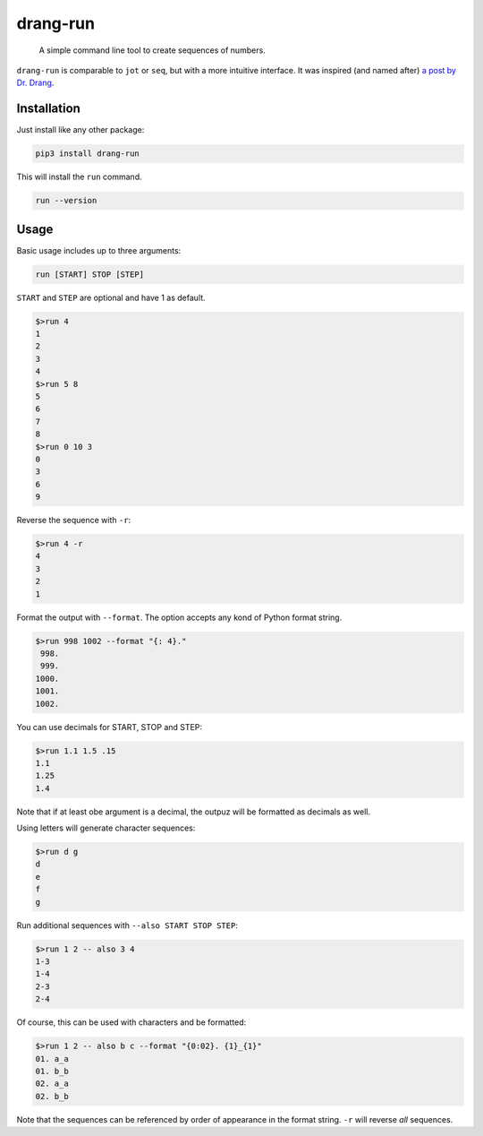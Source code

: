 =========
drang-run
=========

  A simple command line tool to create sequences of numbers.

``drang-run`` is comparable to  ``jot`` or ``seq``, but with a more intuitive interface. It was inspired (and named after) `a post by Dr. Drang <https://leancrew.com/all-this/2020/09/running-numbers/>`_.

Installation
============

Just install like any other package:

.. code-block:: fish

   pip3 install drang-run

This will install the ``run`` command.

.. code-block:: fish

   run --version

Usage
=====

Basic usage includes up to three arguments:

.. code-block:: fish

   run [START] STOP [STEP]

``START`` and ``STEP`` are optional and have 1 as default.

.. code-block:: fish

   $>run 4
   1
   2
   3
   4
   $>run 5 8
   5
   6
   7
   8
   $>run 0 10 3
   0
   3
   6
   9

Reverse the sequence with ``-r``:

.. code-block:: fish

   $>run 4 -r
   4
   3
   2
   1

Format the output with ``--format``. The option accepts any kond of Python format string. 

.. code-block:: fish

   $>run 998 1002 --format "{: 4}."
    998.
    999.
   1000.
   1001.
   1002.

You can use decimals for START, STOP and STEP:

.. code-block:: fish

   $>run 1.1 1.5 .15
   1.1
   1.25
   1.4

Note that if at least obe argument is a decimal, the outpuz will be formatted as decimals as well.

Using letters will generate character sequences:

.. code-block:: fish

   $>run d g
   d
   e
   f
   g

Run additional sequences with ``--also START STOP STEP``:


.. code-block:: fish

   $>run 1 2 -- also 3 4
   1-3
   1-4
   2-3
   2-4

Of course, this can be used with characters and be formatted:

.. code-block:: fish

   $>run 1 2 -- also b c --format "{0:02}. {1}_{1}"
   01. a_a
   01. b_b
   02. a_a
   02. b_b

Note that the sequences can be referenced by order of appearance in the format string. ``-r`` will reverse *all* sequences.
